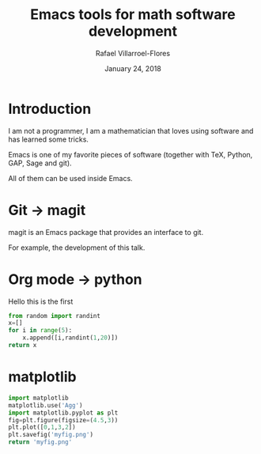 #+title: Emacs tools for math software development
#+date: January 24, 2018
#+author: Rafael Villarroel-Flores

* Introduction

  I am not a programmer, I am a mathematician that loves using
  software and has learned some tricks.

  Emacs is one of my favorite pieces of software (together with TeX,
  Python, GAP, Sage and git).

  All of them can be used inside Emacs.

* Git -> magit

   magit is an Emacs package that provides an interface to git.

   For example, the development of this talk.

* Org mode -> python

  Hello this is the first

  #+begin_src python
from random import randint
x=[]
for i in range(5):
    x.append([i,randint(1,20)])
return x
  #+end_src

* matplotlib

  #+begin_src python :results file
import matplotlib
matplotlib.use('Agg')
import matplotlib.pyplot as plt
fig=plt.figure(figsize=(4.5,3))
plt.plot([0,1,3,2])
plt.savefig('myfig.png')
return 'myfig.png'
  #+end_src










